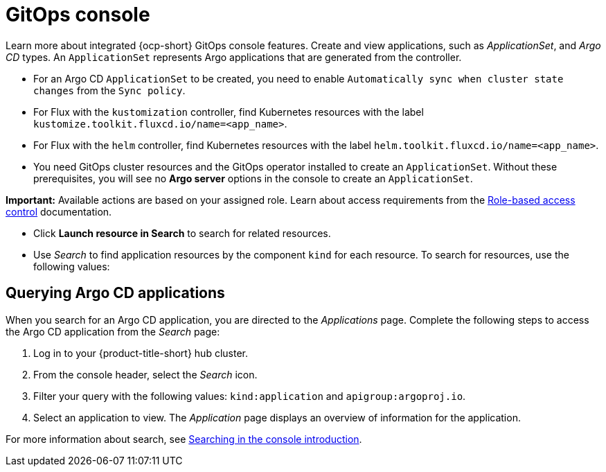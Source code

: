 [#gitops-console]
= GitOps console

Learn more about integrated {ocp-short} GitOps console features. Create and view applications, such as _ApplicationSet_, and _Argo CD_ types. An `ApplicationSet` represents Argo applications that are generated from the controller. 

- For an Argo CD `ApplicationSet` to be created, you need to enable `Automatically sync when cluster state changes` from the `Sync policy`.

- For Flux with the `kustomization` controller, find Kubernetes resources with the label `kustomize.toolkit.fluxcd.io/name=<app_name>`.
    
- For Flux with the `helm` controller, find Kubernetes resources with the label `helm.toolkit.fluxcd.io/name=<app_name>`.
    
- You need GitOps cluster resources and the GitOps operator installed to create an `ApplicationSet`. Without these prerequisites, you will see no *Argo server* options in the console to create an `ApplicationSet`.

*Important:* Available actions are based on your assigned role. Learn about access requirements from the link:../access_control/rbac.adoc#role-based-access-control[Role-based access control] documentation.

- Click *Launch resource in Search* to search for related resources.

- Use _Search_ to find application resources by the component `kind` for each resource. To search for resources, use the following values:

[#querying-argo-apps]
== Querying Argo CD applications

When you search for an Argo CD application, you are directed to the _Applications_ page. Complete the following steps to access the Argo CD application from the _Search_ page:

. Log in to your {product-title-short} hub cluster.
. From the console header, select the _Search_ icon.
. Filter your query with the following values: `kind:application` and `apigroup:argoproj.io`.
. Select an application to view. The _Application_ page displays an overview of information for the application.

For more information about search, see link:../observability/search_intro.adoc#searching-in-the-console-intro[Searching in the console introduction].
